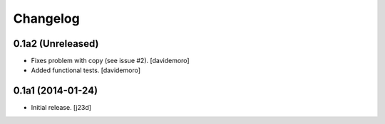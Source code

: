 Changelog
=========

0.1a2 (Unreleased)
------------------

- Fixes problem with copy (see issue #2).
  [davidemoro]

- Added functional tests.
  [davidemoro]



0.1a1 (2014-01-24)
------------------

-   Initial release. [j23d]

